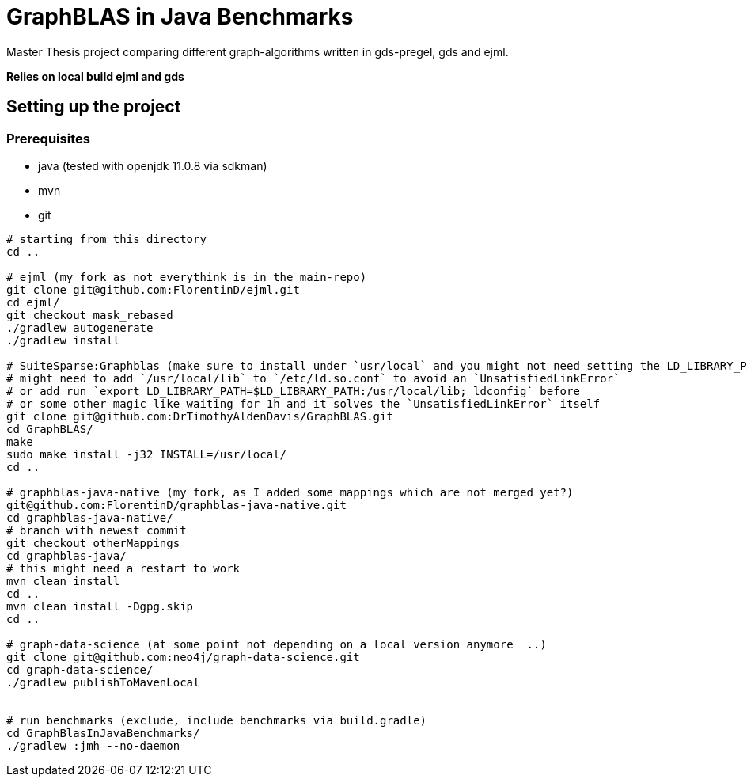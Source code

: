 = GraphBLAS in Java Benchmarks

Master Thesis project comparing different graph-algorithms written in gds-pregel, gds and ejml.

*Relies on local build ejml and gds*


== Setting up the project

=== Prerequisites

* java (tested with openjdk 11.0.8 via sdkman)
* mvn
* git

----
# starting from this directory
cd ..

# ejml (my fork as not everythink is in the main-repo)
git clone git@github.com:FlorentinD/ejml.git
cd ejml/
git checkout mask_rebased
./gradlew autogenerate
./gradlew install

# SuiteSparse:Graphblas (make sure to install under `usr/local` and you might not need setting the LD_LIBRARY_PATH)
# might need to add `/usr/local/lib` to `/etc/ld.so.conf` to avoid an `UnsatisfiedLinkError`
# or add run `export LD_LIBRARY_PATH=$LD_LIBRARY_PATH:/usr/local/lib; ldconfig` before
# or some other magic like waiting for 1h and it solves the `UnsatisfiedLinkError` itself
git clone git@github.com:DrTimothyAldenDavis/GraphBLAS.git
cd GraphBLAS/
make
sudo make install -j32 INSTALL=/usr/local/
cd ..

# graphblas-java-native (my fork, as I added some mappings which are not merged yet?)
git@github.com:FlorentinD/graphblas-java-native.git
cd graphblas-java-native/
# branch with newest commit
git checkout otherMappings
cd graphblas-java/
# this might need a restart to work
mvn clean install
cd ..
mvn clean install -Dgpg.skip
cd ..

# graph-data-science (at some point not depending on a local version anymore  ..)
git clone git@github.com:neo4j/graph-data-science.git
cd graph-data-science/
./gradlew publishToMavenLocal


# run benchmarks (exclude, include benchmarks via build.gradle)
cd GraphBlasInJavaBenchmarks/
./gradlew :jmh --no-daemon
----



